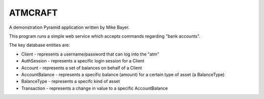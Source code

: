 ========
ATMCRAFT
========

A demonstration Pyramid application written by Mike Bayer.

This program runs a simple web service which accepts
commands regarding "bank accounts".

The key database entities are:

* Client - represents a username/password that can log into
  the "atm"

* AuthSession - represents a specific login session for a Client

* Account - represents a set of balances on behalf of a Client

* AccountBalance - represents a specific balance (amount) for
  a certain type of asset (a BalanceType)

* BalanceType - represents a specifc kind of asset

* Transaction - represents a change in value to a specific AccountBalance

